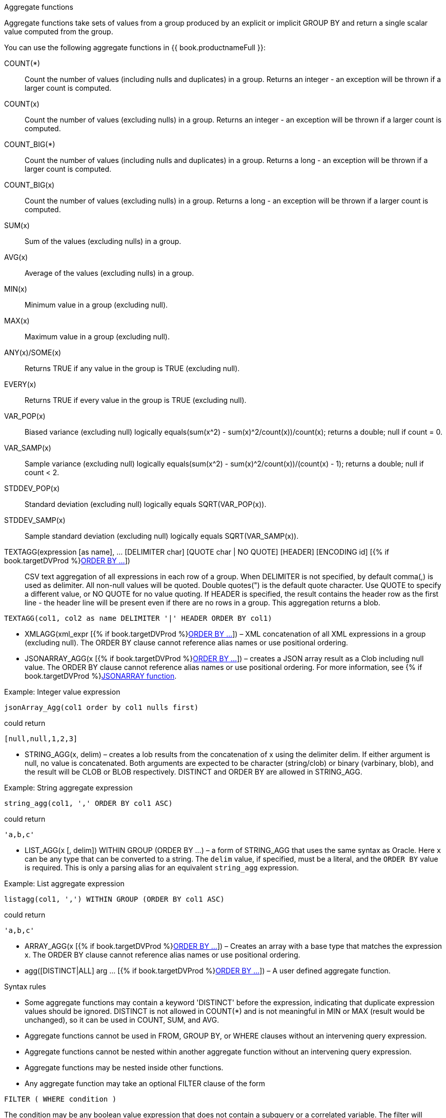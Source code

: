 // Module included in the following assemblies:
// as_expressions.adoc
[id="aggregate-functions"]
.Aggregate functions

Aggregate functions take sets of values from a group produced by an explicit or implicit GROUP BY 
and return a single scalar value computed from the group.

You can use the following aggregate functions in {{ book.productnameFull }}:

COUNT(*):: Count the number of values (including nulls and duplicates) in a group. 
Returns an integer - an exception will be thrown if a larger count is computed.
COUNT(x):: Count the number of values (excluding nulls) in a group. 
Returns an integer - an exception will be thrown if a larger count is computed.
COUNT_BIG(*):: Count the number of values (including nulls and duplicates) in a group. 
Returns a long - an exception will be thrown if a larger count is computed.
COUNT_BIG(x):: Count the number of values (excluding nulls) in a group. 
Returns a long - an exception will be thrown if a larger count is computed.
SUM(x):: Sum of the values (excluding nulls) in a group.
AVG(x):: Average of the values (excluding nulls) in a group.
MIN(x):: Minimum value in a group (excluding null).
MAX(x):: Maximum value in a group (excluding null).
ANY(x)/SOME(x):: Returns TRUE if any value in the group is TRUE (excluding null).
EVERY(x):: Returns TRUE if every value in the group is TRUE (excluding null).
VAR_POP(x):: Biased variance (excluding null) logically equals(sum(x^2) - sum(x)^2/count(x))/count(x); returns a double; null if count = 0.
VAR_SAMP(x):: Sample variance (excluding null) logically equals(sum(x^2) - sum(x)^2/count(x))/(count(x) - 1); returns a double; null if count < 2.
STDDEV_POP(x):: Standard deviation (excluding null) logically equals SQRT(VAR_POP(x)).
STDDEV_SAMP(x):: Sample standard deviation (excluding null) logically equals SQRT(VAR_SAMP(x)).
TEXTAGG(expression [as name], … [DELIMITER char] [QUOTE char | NO QUOTE] [HEADER] [ENCODING id] [{% if book.targetDVProd %}xref:order-by-clause{% else %}link:r_order-by-clause.adoc{% endif %}[ORDER BY …]]):: CSV
text aggregation of all expressions in each row of a group. When DELIMITER is not specified, by default comma(,) is used as delimiter. 
All non-null values will be quoted. Double quotes(") is the default quote character. Use QUOTE to specify a different value, or NO QUOTE 
for no value quoting. If HEADER is specified, the result contains the header row as the first line - the header line will be present 
even if there are no rows in a group. This aggregation returns a blob.

[source,sql]
----
TEXTAGG(col1, col2 as name DELIMITER '|' HEADER ORDER BY col1)
----

* XMLAGG(xml_expr [{% if book.targetDVProd %}xref:order-by-clause{% else %}link:r_order-by-clause.adoc{% endif %}[ORDER BY …]]) – XML concatenation of all XML expressions 
in a group (excluding null). The ORDER BY clause cannot reference alias names or use positional ordering.
* JSONARRAY_AGG(x [{% if book.targetDVProd %}xref:order-by-clause{% else %}link:r_order-by-clause.adoc{% endif %}[ORDER BY …]]) – creates a JSON array result as a Clob 
including null value. The ORDER BY clause cannot reference alias names or use positional ordering. 
For more information, see {% if book.targetDVProd %}xref:json-functions{% else %}link:r_json-functions.adoc{% endif %}[JSONARRAY function].

.Example: Integer value expression

[source,sql]
----
jsonArray_Agg(col1 order by col1 nulls first)
----

could return

[source,sql]
----
[null,null,1,2,3]
----

* STRING_AGG(x, delim) – creates a lob results from the concatenation of x using the delimiter delim. 
If either argument is null, no value is concatenated. Both arguments are expected to be character (string/clob) or binary (varbinary, blob), 
and the result will be CLOB or BLOB respectively. 
DISTINCT and ORDER BY are allowed in STRING_AGG.

.Example: String aggregate expression

[source,sql]
----
string_agg(col1, ',' ORDER BY col1 ASC)
----

could return

[source,sql]
----
'a,b,c'
----

* LIST_AGG(x [, delim]) WITHIN GROUP (ORDER BY ...) – a form of STRING_AGG that uses the same syntax as Oracle. 
Here `x` can be any type that can be converted to a string. The `delim` value, if specified, must be a literal, and the `ORDER BY` value is required. 
This is only a parsing alias for an equivalent `string_agg` expression.

.Example: List aggregate expression

[source,sql]
----
listagg(col1, ',') WITHIN GROUP (ORDER BY col1 ASC)
----

could return

[source,sql]
----
'a,b,c'
----

* ARRAY_AGG(x [{% if book.targetDVProd %}xref:order-by-clause{% else %}link:r_order-by-clause.adoc{% endif %}[ORDER BY …]]) – Creates an array with a base type that
matches the expression x. The ORDER BY clause cannot reference alias names or use positional ordering.
* agg([DISTINCT|ALL] arg … [{% if book.targetDVProd %}xref:order-by-clause{% else %}link:r_order-by-clause.adoc{% endif %}[ORDER BY …]]) – A user defined aggregate function.

.Syntax rules

* Some aggregate functions may contain a keyword 'DISTINCT' before the expression, indicating 
that duplicate expression values should be ignored. DISTINCT is not allowed in COUNT(*) and is 
not meaningful in MIN or MAX (result would be unchanged), so it can be used in COUNT, SUM, and AVG.
* Aggregate functions cannot be used in FROM, GROUP BY, or WHERE clauses without an intervening query expression.
* Aggregate functions cannot be nested within another aggregate function without an intervening query expression.
* Aggregate functions may be nested inside other functions.
* Any aggregate function may take an optional FILTER clause of the form

[source,sql]
----
FILTER ( WHERE condition )
----

The condition may be any boolean value expression that does not contain a subquery or a correlated 
variable. The filter will logically be evaluated for each row prior to the grouping operation. 
If false the aggregate function will not accumulate a value for the given row.

For more information on aggregates, see the sections on GROUP BY or HAVING.
